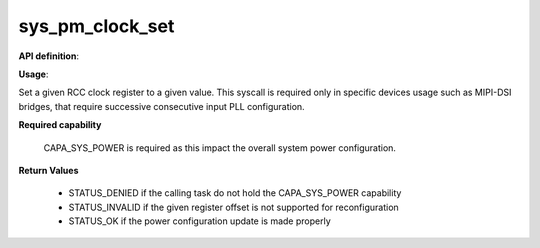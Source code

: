 sys_pm_clock_set
""""""""""""""""

**API definition**:

.. code-block:: rust
   :caption: Rust UAPI for pm_clock_gate syscall

   mod uapi {
      fn pm_clock_set(clk_reg_offset: u32, clk_reg_value: u32) -> Status
   }

.. code-block:: c
   :caption: C UAPI for pm_clock_set syscall

   enum Status sys_pm_clock_set(uint32_t reg_offset, uint32_t reg_value);

**Usage**:

Set a given RCC clock register to a given value. This syscall is required only
in specific devices usage such as MIPI-DSI bridges, that require successive
consecutive input PLL configuration.

**Required capability**

    CAPA_SYS_POWER is required as this impact the overall system power configuration.

**Return Values**

   * STATUS_DENIED if the calling task do not hold the CAPA_SYS_POWER capability
   * STATUS_INVALID if the given register offset is not supported for reconfiguration
   * STATUS_OK if the power configuration update is made properly
